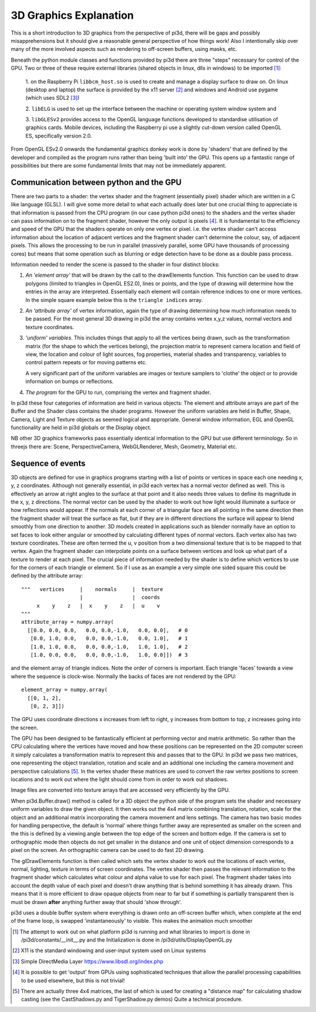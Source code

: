 ﻿.. highlight:: python
   :linenothreshold: 25

3D Graphics Explanation
=======================

This is a short introduction to 3D graphics from the perspective of pi3d,
there will be gaps and possibly misapprehensions but it should give a
reasonable general perspective of how things work! Also I intentionally
skip over many of the more involved aspects such as rendering to off-screen
buffers, using masks, etc.

Beneath the python module classes and functions provided by pi3d there are
three "steps" necessary for control of the GPU. Two or three of these
require external libraries (shared objects in linux, dlls in windows) to be
imported [#]_:

  1. on the Raspberry Pi ``libbcm_host.so`` is used to create and manage a display
  surface to draw on. On linux (desktop and laptop) the surface is provided
  by the x11 server [#]_ and windows and Android use pygame (which uses SDL2 [#]_)

  2. ``libELG`` is used to set up the interface between the machine or operating
  system window system and

  3. ``libGLESv2`` provides access to the OpenGL language functions developed
  to standardise utilisation of graphics cards. Mobile devices, including
  the Raspberry pi use a slightly cut-down version called OpenGL ES, specifically
  version 2.0.

From OpenGL ESv2.0 onwards the fundamental graphics donkey work is done by
'shaders' that are defined by the developer and compiled as the program
runs rather than being 'built into' the GPU. This opens up a fantastic
range of possibilities but there are some fundamental limits that may not
be immediately apparent.

Communication between python and the GPU
----------------------------------------

There are two parts to a shader: the vertex shader and the fragment (essentially
pixel) shader which are written in a C like language (GLSL). I will give
some more detail to what each actually does later but one crucial thing to
appreciate is that information is passed from the CPU program (in
our case python pi3d ones) to the shaders and the vertex shader can pass
information on to the fragment shader, however the only output is pixels [#]_.
It is fundamental to the efficiency and speed of the GPU that the shaders
operate on only one vertex or pixel. i.e. the vertex shader can't access
information about the location of adjacent vertices and the fragment shader
can't determine the colour, say, of adjacent pixels. This allows the processing
to be run in parallel (massively parallel, some GPU have thousands of
processing cores) but means that some operation such as blurring or edge
detection have to be done as a double pass process.

Information needed to render the scene is passed to the shader in four
distinct blocks:

1.  *An 'element array'* that will be drawn by the call to the
    drawElements function. This function can be used to draw polygons (limited to
    triangles in OpenGL ES2.0), lines or points, and the type of drawing will
    determine how the entries in the array are interpreted. Essentially
    each element will contain reference indices to one or more vertices. In the
    simple square example below this is the ``triangle indices`` array.

2.  *An 'attribute array'* of vertex information, again the type
    of drawing determining how much information needs to be passed. For the
    most general 3D drawing in pi3d the array contains vertex x,y,z values,
    normal vectors and texture coordinates.

3.  *'uniform' variables*. This includes things
    that apply to all the vertices being drawn, such as the transformation matrix
    (for the shape to which the vertices belong), the projection matrix to
    represent camera location and field of view, the location and colour of
    light sources, fog properties, material shades and transparency,
    variables to control pattern repeats or for moving patterns etc.

    A very significant part of the uniform variables are images or texture
    samplers to 'clothe' the object or to provide information on bumps or
    reflections.

4.  *The program* for the GPU to run, comprising the vertex
    and fragment shader.

In pi3d these four categories of information are held in various objects:
The element and attribute arrays are part of the Buffer and the Shader class
contains the shader programs. However the uniform variables are held in
Buffer, Shape, Camera, Light and Texture objects as seemed logical and
appropriate. General window information, EGL and OpenGL functionality are
held in pi3d globals or the Display object.

NB other 3D graphics frameworks pass essentially identical information to
the GPU but use different terminology. So in threejs there are: Scene,
PerspectiveCamera, WebGLRenderer, Mesh, Geometry, Material etc.

Sequence of events
------------------

3D objects are defined for use in graphics programs starting with a
list of points or vertices in space each one needing x, y, z coordinates.
Although not generally essential, in pi3d each vertex has a normal vector
defined as well. This is effectively an arrow at right angles to the surface
at that point and it also needs three values to define its magnitude in
the x, y, z directions. The normal vector can be used by the shader to
work out how light would illuminate a surface or how reflections would
appear. If the normals at each corner of a triangular face are all pointing
in the same direction then the fragment shader will treat the surface as
flat, but if they are in different directions the surface will appear to
blend smoothly from one direction to another. 3D models created in
applications such as blender normally have an option to set faces to look
either angular or smoothed by calculating different types of normal vectors.
Each vertex also has two texture coordinates. These are often
termed the u, v position from a two dimensional texture that is to be mapped
to that vertex. Again the fragment shader can interpolate points on a surface
between vertices and look up what part of a texture to render at each pixel.
The crucial piece of information needed by the shader is to define which
vertices to use for the corners of each triangle or element. So if I use as an example
a very simple one sided square this could be defined by the attribute array::

  """   vertices     |    normals     |  texture
                     |                |  coords
       x    y    z   |  x    y    z   |  u    v
  """
  attribute_array = numpy.array(
    [[0.0, 0.0, 0.0,   0.0, 0.0,-1.0,   0.0, 0.0],   # 0
     [0.0, 1.0, 0.0,   0.0, 0.0,-1.0,   0.0, 1.0],   # 1
     [1.0, 1.0, 0.0,   0.0, 0.0,-1.0,   1.0, 1.0],   # 2
     [1.0, 0.0, 0.0,   0.0, 0.0,-1.0,   1.0, 0.0]])  # 3

and the element array of triangle indices. Note the order of corners
is important. Each triangle 'faces' towards a view where the sequence
is clock-wise. Normally the backs of faces are not rendered by the GPU::

  element_array = numpy.array(
    [[0, 1, 2],
     [0, 2, 3]])

.. image:: images/simple_quad.png
   :align: right

The GPU uses coordinate directions x increases from left to right, y
increases from bottom to top, z increases going into the screen.

The GPU has been designed to be fantastically efficient at performing
vector and matrix arithmetic. So rather than the CPU calculating where
the vertices have moved and how these positions can be represented
on the 2D computer screen it simply calculates a transformation matrix
to represent this and passes that to the GPU. In pi3d we pass two matrices,
one representing the object translation, rotation and scale and an additional
one including the camera movement and perspective calculations [#]_. In the
vertex shader these matrices are used to convert the raw vertex positions
to screen locations and to work out where the light should come from in
order to work out shadows.
  
Image files are converted into texture arrays that are accessed
very efficiently by the GPU.

When pi3d.Buffer.draw() method is called for a 3D object the python side
of the program sets the shader and necessary uniform variables to draw the
given object. It then works out the 4x4 matrix combining translation, rotation,
scale for the object and an additional matrix incorporating the camera
movement and lens settings. The camera has two basic modes for handling
perspective, the default is 'normal' where things further away are represented
as smaller on the screen and the this is defined by a viewing angle between
the top edge of the screen and bottom edge. If the camera is set to
orthographic mode then objects do not get smaller in the distance and one
unit of object dimension corresponds to a pixel on the screen. An orthographic
camera can be used to do fast 2D drawing.

The glDrawElements function is then called  which sets the vertex shader
to work out the locations of each vertex, normal, lighting, texture in
terms of screen coordinates. The vertex shader then passes the relevant
information to the fragment shader which  calculates what colour and alpha
value to use for each pixel. The fragment shader takes into account the
depth value of each pixel and doesn't draw anything that is behind something
it has already drawn. This means that it is more efficient to draw opaque
objects from near to far but if something is partially transparent then
is must be drawn **after** anything further away that should 'show through'.

pi3d uses a double buffer system where everything is drawn onto an off-screen
buffer which, when complete at the end of the frame loop, is swapped
'instantaneously' to visible. This makes the animation much smoother

.. [#] The attempt to work out on what platform pi3d is running and what
   libraries to import is done in /pi3d/constants/__init__.py and the
   Initialization is done in /pi3d/utils/DisplayOpenGL.py
.. [#] X11 is the standard windowing and user-input system used on Linux
   systems
.. [#] Simple DirectMedia Layer https://www.libsdl.org/index.php
.. [#] It is possible to get 'output' from GPUs using sophisticated techniques
   that allow the parallel processing capabilities to be used elsewhere, but
   this is not trivial!
.. [#] There are actually three 4x4 matrices, the last of which is used
   for creating a "distance map" for calculating shadow casting (see the
   CastShadows.py and TigerShadow.py demos) Quite a technical procedure.
